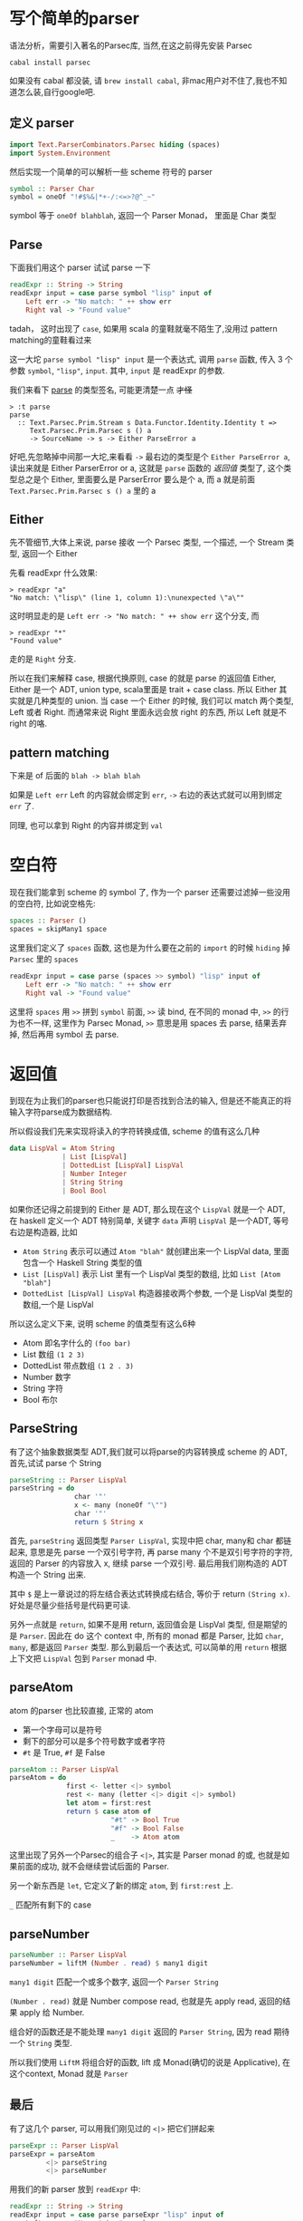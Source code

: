 [[../images/robot-what.gif]]

* 写个简单的parser
#+PROPERTY: header-args :tangle src/parse.hs

语法分析，需要引入著名的Parsec库, 当然,在这之前得先安装 Parsec
#+BEGIN_EXAMPLE
cabal install parsec
#+END_EXAMPLE

如果没有 cabal 都没装, 请 =brew install cabal=, 非mac用户对不住了,我也不知道怎么装,自行google吧.
** 定义 parser
#+BEGIN_SRC haskell :tangle src/parse.hs
import Text.ParserCombinators.Parsec hiding (spaces)
import System.Environment
#+END_SRC

然后实现一个简单的可以解析一些 scheme 符号的 parser
#+BEGIN_SRC haskell :tangle src/parse.hs
symbol :: Parser Char
symbol = oneOf "!#$%&|*+-/:<=>?@^_~"
#+END_SRC

symbol 等于 =oneOf blahblah=, 返回一个 Parser Monad， 里面是 Char 类型
** Parse
下面我们用这个 parser 试试 parse 一下

#+BEGIN_SRC haskell
readExpr :: String -> String
readExpr input = case parse symbol "lisp" input of
    Left err -> "No match: " ++ show err
    Right val -> "Found value"
#+END_SRC

tadah， 这时出现了 =case=, 如果用 scala 的童鞋就毫不陌生了,没用过 pattern matching的童鞋看过来

这一大坨 =parse symbol "lisp" input= 是一个表达式, 调用 =parse= 函数, 传入 3 个参数 =symbol=, ="lisp"=, =input=. 其中, =input= 是 readExpr 的参数.

我们来看下 [[http://hackage.haskell.org/package/parsec-3.1.6/docs/Text-Parsec-Prim.html#v:parse][parse]] 的类型签名, 可能更清楚一点 +才怪+

#+BEGIN_EXAMPLE
> :t parse
parse
  :: Text.Parsec.Prim.Stream s Data.Functor.Identity.Identity t =>
     Text.Parsec.Prim.Parsec s () a
     -> SourceName -> s -> Either ParseError a
#+END_EXAMPLE

好吧,先忽略掉中间那一大坨,来看看 =->= 最右边的类型是个 =Either ParseError a=, 读出来就是 Either ParserError or a, 这就是 =parse= 函数的 /返回值/ 类型了, 这个类型总之是个 Either, 里面要么是 ParserError 要么是个 a, 而 a 就是前面 =Text.Parsec.Prim.Parsec s () a= 里的 a

** Either

先不管细节,大体上来说, parse 接收 一个 Parsec 类型, 一个描述, 一个 Stream 类型, 返回一个 Either

先看 readExpr 什么效果:
#+BEGIN_EXAMPLE
> readExpr "a"
"No match: \"lisp\" (line 1, column 1):\nunexpected \"a\""
#+END_EXAMPLE

这时明显走的是 =Left err -> "No match: " ++ show err= 这个分支, 而
#+BEGIN_EXAMPLE
> readExpr "*"
"Found value"
#+END_EXAMPLE

走的是 =Right= 分支.

所以在我们来解释 case, 根据代换原则, case 的就是 parse 的返回值 Either, Either 是一个 ADT, union type, scala里面是 trait + case class. 所以 Either 其实就是几种类型的 union. 当 case 一个 Either 的时候, 我们可以 match 两个类型, Left 或者 Right. 而通常来说 Right 里面永远会放 right 的东西, 所以 Left 就是不 right 的咯.

** pattern matching

下来是 of 后面的 =blah -> blah blah=

如果是 =Left err= Left 的内容就会绑定到 =err=, =->= 右边的表达式就可以用到绑定 =err= 了.

同理, 也可以拿到 Right 的内容并绑定到 =val=

* 空白符
现在我们能拿到 scheme 的 symbol 了, 作为一个 parser 还需要过滤掉一些没用的空白符, 比如说空格先:

#+BEGIN_SRC haskell :tangle src/parse.hs
spaces :: Parser ()
spaces = skipMany1 space
#+END_SRC

这里我们定义了 =spaces= 函数, 这也是为什么要在之前的 =import= 的时候 =hiding= 掉 =Parsec= 里的 =spaces=

#+BEGIN_SRC haskell :tangle src/parse.hs
readExpr input = case parse (spaces >> symbol) "lisp" input of
    Left err -> "No match: " ++ show err
    Right val -> "Found value"
#+END_SRC

这里将 =spaces= 用 =>>= 拼到 =symbol= 前面, =>>= 读 bind, 在不同的 monad 中, =>>= 的行为也不一样, 这里作为 Parsec Monad, =>>= 意思是用 spaces 去 parse, 结果丢弃掉, 然后再用 symbol 去 parse.

* 返回值
到现在为止我们的parser也只能说打印是否找到合法的输入, 但是还不能真正的将输入字符parse成为数据结构.

所以假设我们先来实现将读入的字符转换成值, scheme 的值有这么几种
#+BEGIN_SRC haskell
data LispVal = Atom String
             | List [LispVal]
             | DottedList [LispVal] LispVal
             | Number Integer
             | String String
             | Bool Bool
#+END_SRC

如果你还记得之前提到的 Either 是 ADT, 那么现在这个 =LispVal= 就是一个 ADT, 在 haskell 定义一个 ADT 特别简单, 关键字 =data= 声明 =LispVal= 是一个ADT, 等号右边是构造器, 比如

- =Atom String= 表示可以通过 =Atom "blah"= 就创建出来一个 LispVal data, 里面包含一个 Haskell String 类型的值
- =List [LispVal]= 表示 List 里有一个 LispVal 类型的数组, 比如 =List [Atom "blah"]=
- =DottedList [LispVal] LispVal= 构造器接收两个参数, 一个是 LispVal 类型的数组,一个是 LispVal

所以这么定义下来, 说明 scheme 的值类型有这么6种
- Atom 即名字什么的 =(foo bar)=
- List 数组 =(1 2 3)=
- DottedList 带点数组 =(1 2 . 3)=
- Number 数字
- String 字符
- Bool 布尔 

** ParseString
有了这个抽象数据类型 ADT,我们就可以将parse的内容转换成 scheme 的 ADT, 首先,试试 parse 个 String

#+BEGIN_SRC haskell
parseString :: Parser LispVal
parseString = do
                char '"'
                x <- many (noneOf "\"")
                char '"'
                return $ String x
#+END_SRC

首先, =parseString= 返回类型 =Parser LispVal=, 实现中把 char, many和 char 都链起来, 意思是先 parse 一个双引号字符, 再 parse many 个不是双引号字符的字符, 返回的 Parser 的内容放入 x, 继续 parse 一个双引号. 最后用我们刚构造的 ADT 构造一个 String 出来.

其中 =$= 是上一章说过的将左结合表达式转换成右结合, 等价于 return =(String x)=. 好处是尽量少些括号是代码更可读.

另外一点就是 =return=, 如果不是用 return, 返回值会是 LispVal 类型, 但是期望的是 =Parser=. 因此在 do 这个 context 中, 所有的 monad 都是 Parser, 比如 =char=, =many=, 都是返回 =Parser= 类型. 那么到最后一个表达式, 可以简单的用 =return= 根据上下文把 =LispVal= 包到 =Parser= monad 中.

** parseAtom
atom 的parser 也比较直接, 正常的 atom 
- 第一个字母可以是符号
- 剩下的部分可以是多个符号数字或者字符
- =#t= 是 True, =#f= 是 False

#+BEGIN_SRC haskell
parseAtom :: Parser LispVal
parseAtom = do 
              first <- letter <|> symbol
              rest <- many (letter <|> digit <|> symbol)
              let atom = first:rest
              return $ case atom of 
                         "#t" -> Bool True
                         "#f" -> Bool False
                         _    -> Atom atom
#+END_SRC

这里出现了另外一个Parsec的组合子 =<|>=, 其实是 Parser monad 的或, 也就是如果前面的成功, 就不会继续尝试后面的 Parser.

另一个新东西是 =let=, 它定义了新的绑定 =atom=, 到 =first:rest= 上.

=_= 匹配所有剩下的 case

** parseNumber

#+BEGIN_SRC haskell
parseNumber :: Parser LispVal
parseNumber = liftM (Number . read) $ many1 digit
#+END_SRC

=many1 digit= 匹配一个或多个数字, 返回一个 =Parser String=

=(Number . read)= 就是 Number compose read, 也就是先 apply read, 返回的结果 apply 给 Number. 

组合好的函数还是不能处理 =many1 digit= 返回的 =Parser String=, 因为 read 期待一个 =String= 类型.

所以我们使用 =LiftM= 将组合好的函数, lift 成 Monad(确切的说是 Applicative), 在这个context, Monad 就是 =Parser=

** 最后
有了这几个 parser, 可以用我们刚见过的 =<|>= 把它们拼起来

#+BEGIN_SRC haskell
parseExpr :: Parser LispVal
parseExpr = parseAtom
         <|> parseString
         <|> parseNumber
#+END_SRC

用我们的新 parser 放到 =readExpr= 中:

#+BEGIN_SRC haskell
readExpr :: String -> String
readExpr input = case parse parseExpr "lisp" input of
    Left err -> "No match: " ++ show err
    Right _ -> "Found value"
#+END_SRC

